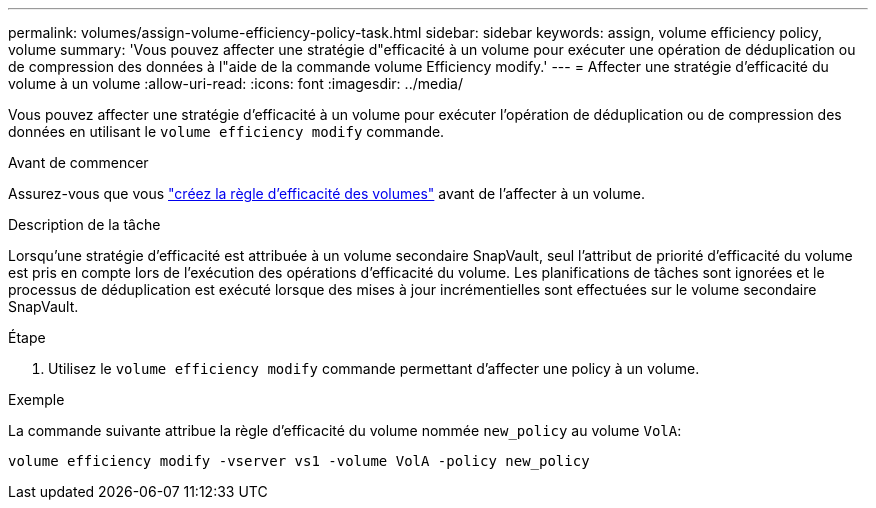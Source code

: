 ---
permalink: volumes/assign-volume-efficiency-policy-task.html 
sidebar: sidebar 
keywords: assign, volume efficiency policy, volume 
summary: 'Vous pouvez affecter une stratégie d"efficacité à un volume pour exécuter une opération de déduplication ou de compression des données à l"aide de la commande volume Efficiency modify.' 
---
= Affecter une stratégie d'efficacité du volume à un volume
:allow-uri-read: 
:icons: font
:imagesdir: ../media/


[role="lead"]
Vous pouvez affecter une stratégie d'efficacité à un volume pour exécuter l'opération de déduplication ou de compression des données en utilisant le `volume efficiency modify` commande.

.Avant de commencer
Assurez-vous que vous link:create-efficiency-policy-task.html["créez la règle d'efficacité des volumes"] avant de l'affecter à un volume.

.Description de la tâche
Lorsqu'une stratégie d'efficacité est attribuée à un volume secondaire SnapVault, seul l'attribut de priorité d'efficacité du volume est pris en compte lors de l'exécution des opérations d'efficacité du volume. Les planifications de tâches sont ignorées et le processus de déduplication est exécuté lorsque des mises à jour incrémentielles sont effectuées sur le volume secondaire SnapVault.

.Étape
. Utilisez le `volume efficiency modify` commande permettant d'affecter une policy à un volume.


.Exemple
La commande suivante attribue la règle d'efficacité du volume nommée `new_policy` au volume `VolA`:

`volume efficiency modify -vserver vs1 -volume VolA -policy new_policy`
